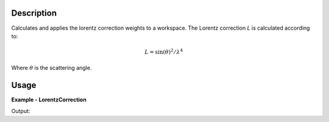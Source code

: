 
.. algorithm::

.. summary::

.. alias::

.. properties::

Description
-----------

Calculates and applies the lorentz correction weights to a workspace. The Lorentz correction *L* is calculated according to:

.. math:: 
   L = \sin(\theta)^{2}/\lambda^{4}
   
Where :math:`\theta` is the scattering angle.


Usage
-----

**Example - LorentzCorrection**

.. testcode:: LorentzCorrectionExample

   tof = Load(Filename='HRP39180.RAW')
   lam = ConvertUnits(InputWorkspace=tof, Target='Wavelength')
   corrected = LorentzCorrection(InputWorkspace=lam)
    
   y = corrected.readY(2)
   e = corrected.readE(2)
   # print first corrected yvalues
   print y[1:5]
   # print first corrected evalues
   print e[1:5]

Output:

.. testoutput:: LorentzCorrectionExample

   [ 0.84604876  0.4213364   1.67862035  0.        ]
   [ 0.59824681  0.4213364   0.83931018  0.        ]

.. categories::

